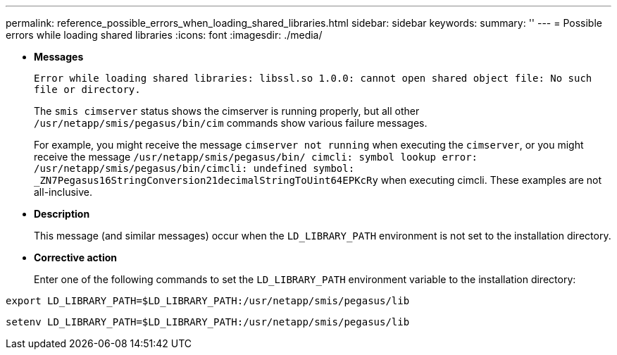 ---
permalink: reference_possible_errors_when_loading_shared_libraries.html
sidebar: sidebar
keywords: 
summary: ''
---
= Possible errors while loading shared libraries
:icons: font
:imagesdir: ./media/

[.lead]
* *Messages*
+
`Error while loading shared libraries: libssl.so 1.0.0: cannot open shared object file: No such file or directory.`
+
The `smis cimserver` status shows the cimserver is running properly, but all other `/usr/netapp/smis/pegasus/bin/cim` commands show various failure messages.
+
For example, you might receive the message `cimserver not running` when executing the `cimserver`, or you might receive the message `/usr/netapp/smis/pegasus/bin/ cimcli: symbol lookup error: /usr/netapp/smis/pegasus/bin/cimcli: undefined symbol: _ZN7Pegasus16StringConversion21decimalStringToUint64EPKcRy` when executing cimcli. These examples are not all-inclusive.

* *Description*
+
This message (and similar messages) occur when the `LD_LIBRARY_PATH` environment is not set to the installation directory.

* *Corrective action*
+
Enter one of the following commands to set the `LD_LIBRARY_PATH` environment variable to the installation directory:

`export LD_LIBRARY_PATH=$LD_LIBRARY_PATH:/usr/netapp/smis/pegasus/lib`

`setenv LD_LIBRARY_PATH=$LD_LIBRARY_PATH:/usr/netapp/smis/pegasus/lib`
